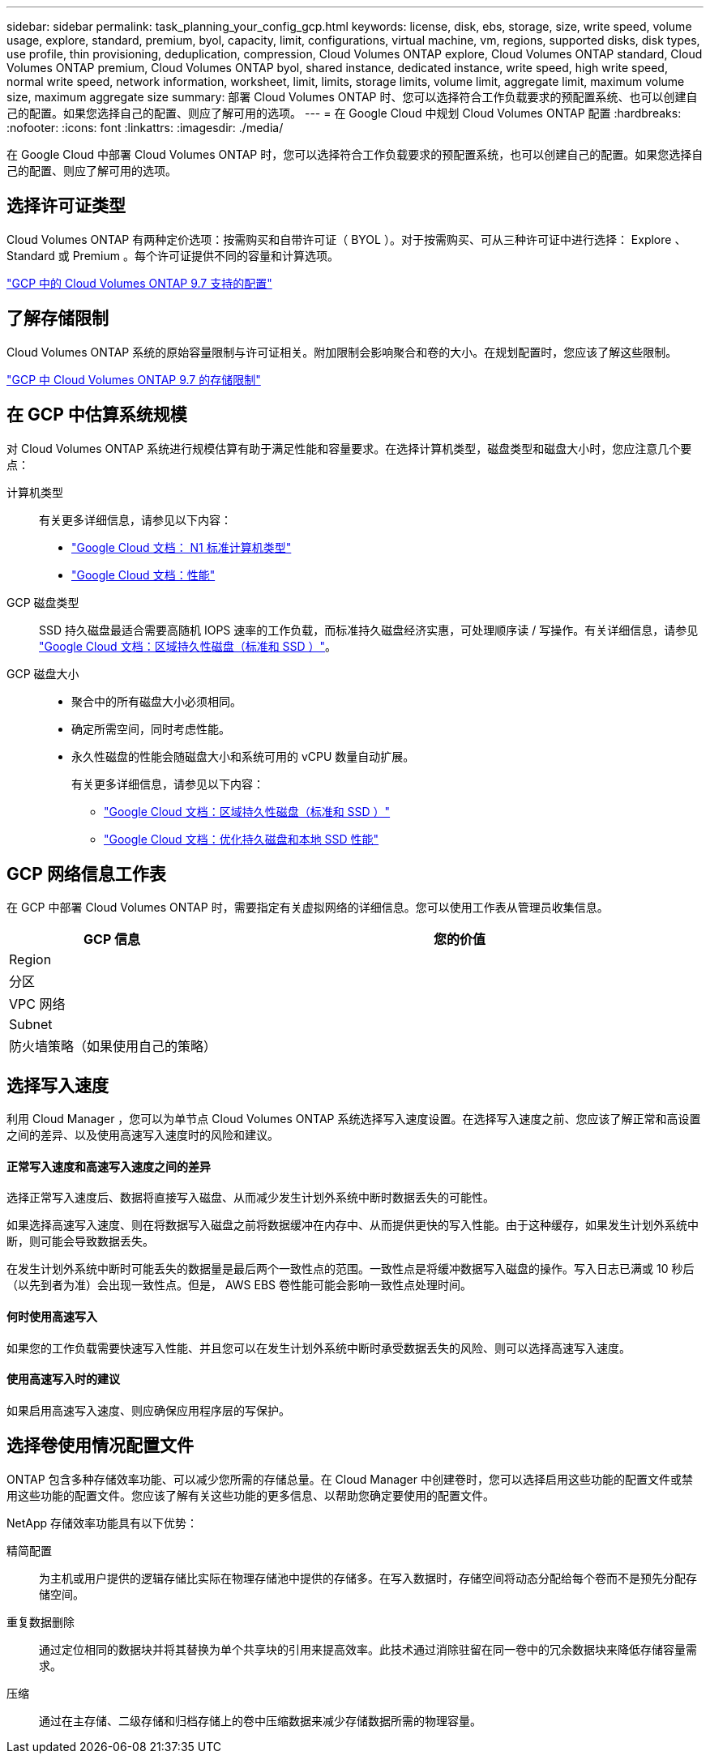 ---
sidebar: sidebar 
permalink: task_planning_your_config_gcp.html 
keywords: license, disk, ebs, storage, size, write speed, volume usage, explore, standard, premium, byol, capacity, limit, configurations, virtual machine, vm, regions, supported disks, disk types, use profile, thin provisioning, deduplication, compression, Cloud Volumes ONTAP explore, Cloud Volumes ONTAP standard, Cloud Volumes ONTAP premium, Cloud Volumes ONTAP byol, shared instance, dedicated instance, write speed, high write speed, normal write speed, network information, worksheet, limit, limits, storage limits, volume limit, aggregate limit, maximum volume size, maximum aggregate size 
summary: 部署 Cloud Volumes ONTAP 时、您可以选择符合工作负载要求的预配置系统、也可以创建自己的配置。如果您选择自己的配置、则应了解可用的选项。 
---
= 在 Google Cloud 中规划 Cloud Volumes ONTAP 配置
:hardbreaks:
:nofooter: 
:icons: font
:linkattrs: 
:imagesdir: ./media/


[role="lead"]
在 Google Cloud 中部署 Cloud Volumes ONTAP 时，您可以选择符合工作负载要求的预配置系统，也可以创建自己的配置。如果您选择自己的配置、则应了解可用的选项。



== 选择许可证类型

Cloud Volumes ONTAP 有两种定价选项：按需购买和自带许可证（ BYOL ）。对于按需购买、可从三种许可证中进行选择： Explore 、 Standard 或 Premium 。每个许可证提供不同的容量和计算选项。

https://docs.netapp.com/us-en/cloud-volumes-ontap/reference_configs_gcp_97.html["GCP 中的 Cloud Volumes ONTAP 9.7 支持的配置"^]



== 了解存储限制

Cloud Volumes ONTAP 系统的原始容量限制与许可证相关。附加限制会影响聚合和卷的大小。在规划配置时，您应该了解这些限制。

https://docs.netapp.com/us-en/cloud-volumes-ontap/reference_limits_gcp_97.html["GCP 中 Cloud Volumes ONTAP 9.7 的存储限制"]



== 在 GCP 中估算系统规模

对 Cloud Volumes ONTAP 系统进行规模估算有助于满足性能和容量要求。在选择计算机类型，磁盘类型和磁盘大小时，您应注意几个要点：

计算机类型::
+
--
有关更多详细信息，请参见以下内容：

* https://cloud.google.com/compute/docs/machine-types#n1_machine_types["Google Cloud 文档： N1 标准计算机类型"^]
* https://cloud.google.com/docs/compare/data-centers/networking#performance["Google Cloud 文档：性能"^]


--
GCP 磁盘类型::
+
--
SSD 持久磁盘最适合需要高随机 IOPS 速率的工作负载，而标准持久磁盘经济实惠，可处理顺序读 / 写操作。有关详细信息，请参见 https://cloud.google.com/compute/docs/disks/#pdspecs["Google Cloud 文档：区域持久性磁盘（标准和 SSD ）"^]。

--
GCP 磁盘大小::
+
--
* 聚合中的所有磁盘大小必须相同。
* 确定所需空间，同时考虑性能。
* 永久性磁盘的性能会随磁盘大小和系统可用的 vCPU 数量自动扩展。
+
有关更多详细信息，请参见以下内容：

+
** https://cloud.google.com/compute/docs/disks/#pdspecs["Google Cloud 文档：区域持久性磁盘（标准和 SSD ）"^]
** https://cloud.google.com/compute/docs/disks/performance["Google Cloud 文档：优化持久磁盘和本地 SSD 性能"^]




--




== GCP 网络信息工作表

在 GCP 中部署 Cloud Volumes ONTAP 时，需要指定有关虚拟网络的详细信息。您可以使用工作表从管理员收集信息。

[cols="30,70"]
|===
| GCP 信息 | 您的价值 


| Region |  


| 分区 |  


| VPC 网络 |  


| Subnet |  


| 防火墙策略（如果使用自己的策略） |  
|===


== 选择写入速度

利用 Cloud Manager ，您可以为单节点 Cloud Volumes ONTAP 系统选择写入速度设置。在选择写入速度之前、您应该了解正常和高设置之间的差异、以及使用高速写入速度时的风险和建议。



==== 正常写入速度和高速写入速度之间的差异

选择正常写入速度后、数据将直接写入磁盘、从而减少发生计划外系统中断时数据丢失的可能性。

如果选择高速写入速度、则在将数据写入磁盘之前将数据缓冲在内存中、从而提供更快的写入性能。由于这种缓存，如果发生计划外系统中断，则可能会导致数据丢失。

在发生计划外系统中断时可能丢失的数据量是最后两个一致性点的范围。一致性点是将缓冲数据写入磁盘的操作。写入日志已满或 10 秒后（以先到者为准）会出现一致性点。但是， AWS EBS 卷性能可能会影响一致性点处理时间。



==== 何时使用高速写入

如果您的工作负载需要快速写入性能、并且您可以在发生计划外系统中断时承受数据丢失的风险、则可以选择高速写入速度。



==== 使用高速写入时的建议

如果启用高速写入速度、则应确保应用程序层的写保护。



== 选择卷使用情况配置文件

ONTAP 包含多种存储效率功能、可以减少您所需的存储总量。在 Cloud Manager 中创建卷时，您可以选择启用这些功能的配置文件或禁用这些功能的配置文件。您应该了解有关这些功能的更多信息、以帮助您确定要使用的配置文件。

NetApp 存储效率功能具有以下优势：

精简配置:: 为主机或用户提供的逻辑存储比实际在物理存储池中提供的存储多。在写入数据时，存储空间将动态分配给每个卷而不是预先分配存储空间。
重复数据删除:: 通过定位相同的数据块并将其替换为单个共享块的引用来提高效率。此技术通过消除驻留在同一卷中的冗余数据块来降低存储容量需求。
压缩:: 通过在主存储、二级存储和归档存储上的卷中压缩数据来减少存储数据所需的物理容量。

